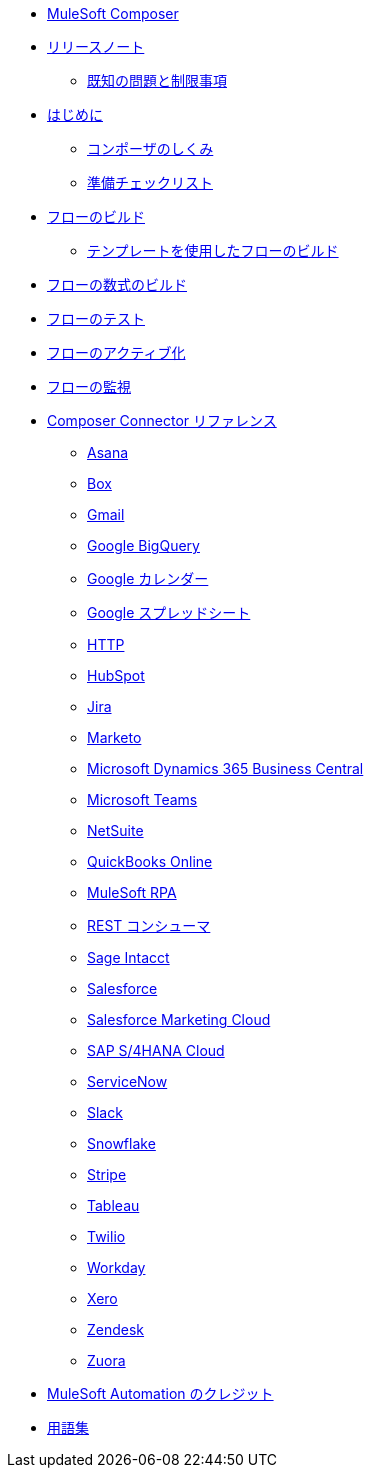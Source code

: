 * xref:ms_composer_overview.adoc[MuleSoft Composer]

* xref:ms_composer_ms_release_notes.adoc[リリースノート]
** xref:ms_composer_ms_release_notes_ki.adoc[既知の問題と制限事項]

* xref:ms_composer_prerequisites.adoc[はじめに]
** xref:ms_composer_about_flows.adoc[コンポーザのしくみ]
** xref:ms_composer_checklist.adoc[準備チェックリスト]
* xref:ms_composer_flows.adoc[フローのビルド]
** xref:ms_composer_build_a_flow_using_templates.adoc[テンプレートを使用したフローのビルド]
* xref:ms_composer_custom_expression_editor.adoc[フローの数式のビルド]
* xref:ms_composer_test_flow.adoc[フローのテスト]
* xref:ms_composer_activation.adoc[フローのアクティブ化]
* xref:ms_composer_monitoring.adoc[フローの監視]

* xref:ms_composer_reference.adoc[Composer Connector リファレンス]
** xref:ms_composer_asana_reference.adoc[Asana]
** xref:ms_composer_box_reference.adoc[Box]
** xref:ms_composer_gmail_reference.adoc[Gmail]
** xref:ms_composer_google_bigquery_reference.adoc[Google BigQuery]
** xref:ms_composer_google_calendar_reference.adoc[Google カレンダー]
** xref:ms_composer_googlesheets_reference.adoc[Google スプレッドシート]
** xref:ms_composer_http_reference.adoc[HTTP]
** xref:ms_composer_hubspot_reference.adoc[HubSpot]
** xref:ms_composer_jira_reference.adoc[Jira]
** xref:ms_composer_marketo_reference.adoc[Marketo]
** xref:ms_composer_ms_dynamics_365_business_central_reference.adoc[Microsoft Dynamics 365 Business Central]
** xref:ms_composer_ms_teams_reference.adoc[Microsoft Teams]
** xref:ms_composer_netsuite_reference.adoc[NetSuite]
** xref:ms_composer_quickbooks_reference.adoc[QuickBooks Online]
** xref:ms_composer_rpa_reference.adoc[MuleSoft RPA]
** xref:ms_composer_rest_consumer_reference.adoc[REST コンシューマ]
** xref:ms_composer_sage_intacct_reference.adoc[Sage Intacct]
** xref:ms_composer_salesforce_reference.adoc[Salesforce]
** xref:ms_composer_salesforce_marketing_cloud_reference.adoc[Salesforce Marketing Cloud]
** xref:ms_composer_sap_s4hana_reference.adoc[SAP S/4HANA Cloud]
** xref:ms_composer_servicenow_reference.adoc[ServiceNow]
** xref:ms_composer_slack_reference.adoc[Slack]
** xref:ms_composer_snowflake_reference.adoc[Snowflake]
** xref:ms_composer_stripe_reference.adoc[Stripe]
** xref:ms_composer_tableau_reference.adoc[Tableau]
** xref:ms_composer_twilio_reference.adoc[Twilio]
** xref:ms_composer_workday_reference.adoc[Workday]
** xref:ms_composer_xero_reference.adoc[Xero]
** xref:ms_composer_zendesk_reference.adoc[Zendesk]
** xref:ms_composer_zuora_reference.adoc[Zuora]

* xref:ms_composer_automation_credits.adoc[MuleSoft Automation のクレジット]
* xref:ms_composer_glossary.adoc[用語集]
